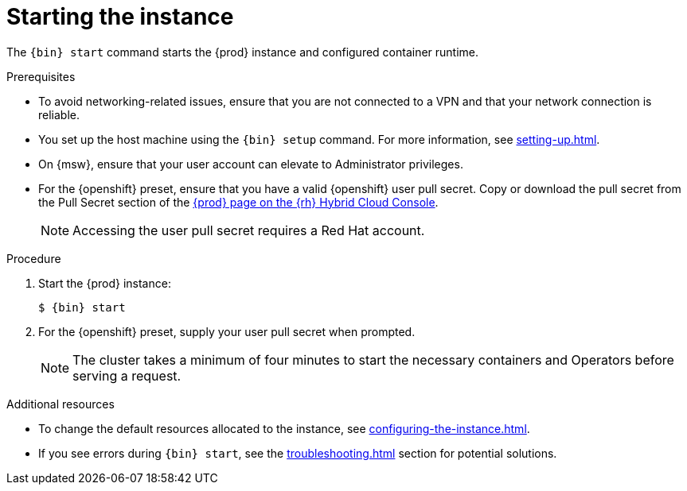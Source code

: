 = Starting the instance

The [command]`{bin} start` command starts the {prod} instance and configured container runtime.

.Prerequisites
* To avoid networking-related issues, ensure that you are not connected to a VPN and that your network connection is reliable.
* You set up the host machine using the [command]`{bin} setup` command.
For more information, see xref:setting-up.adoc[].
* On {msw}, ensure that your user account can elevate to Administrator privileges.
* For the {openshift} preset, ensure that you have a valid {openshift} user pull secret.
Copy or download the pull secret from the Pull Secret section of the link:https://console.redhat.com/openshift/create/local[{prod} page on the {rh} Hybrid Cloud Console].
+
[NOTE]
====
Accessing the user pull secret requires a Red Hat account.
====

.Procedure
. Start the {prod} instance:
+
[subs="+quotes,attributes"]
----
$ {bin} start
----

. For the {openshift} preset, supply your user pull secret when prompted.
+
[NOTE]
====
The cluster takes a minimum of four minutes to start the necessary containers and Operators before serving a request.
====

.Additional resources
* To change the default resources allocated to the instance, see xref:configuring-the-instance.adoc[].
* If you see errors during [command]`{bin} start`, see the xref:troubleshooting.adoc[] section for potential solutions.
